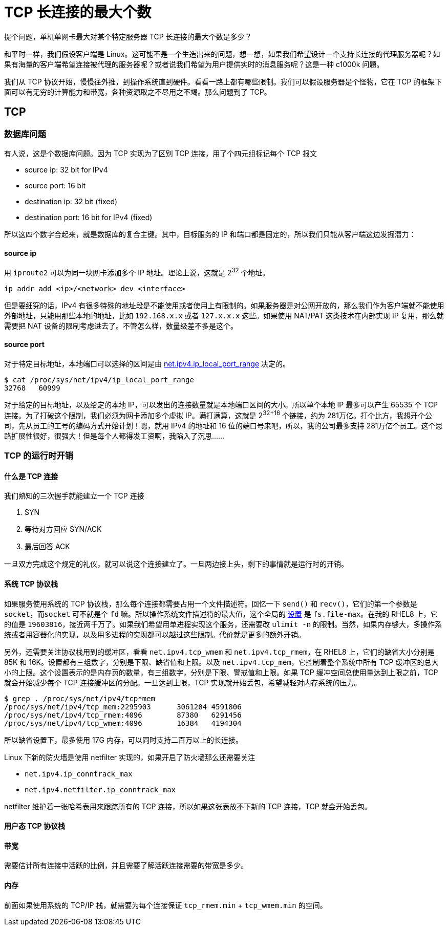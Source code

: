 = TCP 长连接的最大个数
:page-tags: [networking]
:date: 2020-08-23 18:00:00 +0800

提个问题，单机单网卡最大对某个特定服务器 TCP 长连接的最大个数是多少？

和平时一样，我们假设客户端是 Linux。这可能不是一个生造出来的问题，想一想，如果我们希望设计一个支持长连接的代理服务器呢？如果有海量的客户端希望连接被代理的服务器呢？或者说我们希望为用户提供实时的消息服务呢？这是一种 c1000k 问题。

我们从 TCP 协议开始，慢慢往外推，到操作系统直到硬件。看看一路上都有哪些限制。我们可以假设服务器是个怪物，它在 TCP 的框架下面可以有无穷的计算能力和带宽，各种资源取之不尽用之不竭。那么问题到了 TCP。

== TCP

=== 数据库问题

有人说，这是个数据库问题。因为 TCP 实现为了区别 TCP 连接，用了个四元组标记每个 TCP 报文

* source ip: 32 bit for IPv4
* source port: 16 bit
* destination ip: 32 bit (fixed)
* destination port: 16 bit for IPv4 (fixed)

所以这四个数字合起来，就是数据库的复合主键。其中，目标服务的 IP 和端口都是固定的，所以我们只能从客户端这边发掘潜力：

==== source ip

用 `iproute2` 可以为同一块网卡添加多个 IP 地址。理论上说，这就是 2^32^ 个地址。

[source,shell]
----
ip addr add <ip>/<network> dev <interface>
----

但是要细究的话，IPv4 有很多特殊的地址段是不能使用或者使用上有限制的。如果服务器是对公网开放的，那么我们作为客户端就不能使用外部地址，只能用那些本地的地址，比如 `192.168.x.x` 或者 `127.x.x.x` 这些。如果使用 NAT/PAT 这类技术在内部实现 IP 复用，那么就需要把 NAT 设备的限制考虑进去了。不管怎么样，数量级差不多是这个。

==== source port

对于特定目标地址，本地端口可以选择的区间是由 https://www.kernel.org/doc/Documentation/networking/ip-sysctl.txt[net.ipv4.ip_local_port_range] 决定的。

[source,shellsession]
----
$ cat /proc/sys/net/ipv4/ip_local_port_range
32768	60999
----

对于给定的目标地址，以及给定的本地 IP，可以发出的连接数量就是本地端口区间的大小。所以单个本地 IP 最多可以产生 65535 个 TCP 连接。为了打破这个限制，我们必须为网卡添加多个虚拟 IP。满打满算，这就是 2^32+16^ 个链接，约为 281万亿。打个比方，我想开个公司，先从员工的工号的编码方式开始计划！嗯，就用 IPv4 的地址和 16 位的端口号来吧，所以，我的公司最多支持 281万亿个员工。这个思路扩展性很好，很强大！但是每个人都得发工资啊，我陷入了沉思......

=== TCP 的运行时开销

==== 什么是 TCP 连接

我们熟知的三次握手就能建立一个 TCP 连接

. SYN
. 等待对方回应 SYN/ACK
. 最后回答 ACK

一旦双方完成这个规定的礼仪，就可以说这个连接建立了。一旦两边接上头，剩下的事情就是运行时的开销。

==== 系统 TCP 协议栈

如果服务使用系统的 TCP 协议栈，那么每个连接都需要占用一个文件描述符。回忆一下 `send()` 和 `recv()`，它们的第一个参数是 `socket`，而``socket`` 可不就是个 `fd` 嘛。所以操作系统文件描述符的最大值，这个全局的 https://www.kernel.org/doc/Documentation/sysctl/fs.txt[设置] 是 `fs.file-max`。在我的 RHEL8 上，它的值是 `19603816`，接近两千万了。如果我们希望用单进程实现这个服务，还需要改 `ulimit -n` 的限制。当然，如果内存够大，多操作系统或者用容器化的实现，以及用多进程的实现都可以越过这些限制。代价就是更多的额外开销。

另外，还需要关注协议栈用到的缓冲区，看看 `net.ipv4.tcp_wmem` 和 `net.ipv4.tcp_rmem`，在 RHEL8 上，它们的缺省大小分别是 85K 和 16K。设置都有三组数字，分别是下限、缺省值和上限。以及 `net.ipv4.tcp_mem`，它控制着整个系统中所有 TCP 缓冲区的总大小的上限。这个设置表示的是内存页的数量，有三组数字，分别是下限、警戒值和上限。如果 TCP 缓冲空间总使用量达到上限之前，TCP 就会开始减少每个 TCP 连接缓冲区的分配。一旦达到上限，TCP 实现就开始丢包，希望减轻对内存系统的压力。

[source,shellsession]
----
$ grep . /proc/sys/net/ipv4/tcp*mem
/proc/sys/net/ipv4/tcp_mem:2295903	3061204	4591806
/proc/sys/net/ipv4/tcp_rmem:4096	87380	6291456
/proc/sys/net/ipv4/tcp_wmem:4096	16384	4194304
----

所以缺省设置下，最多使用 17G 内存，可以同时支持二百万以上的长连接。

Linux 下新的防火墙是使用 netfilter 实现的，如果开启了防火墙那么还需要关注

* `net.ipv4.ip_conntrack_max`
* `net.ipv4.netfilter.ip_conntrack_max`

netfilter 维护着一张哈希表用来跟踪所有的 TCP 连接，所以如果这张表放不下新的 TCP 连接，TCP 就会开始丢包。

==== 用户态 TCP 协议栈

==== 带宽

需要估计所有连接中活跃的比例，并且需要了解活跃连接需要的带宽是多少。

==== 内存

前面如果使用系统的 TCP/IP 栈，就需要为每个连接保证 `tcp_rmem.min` + `tcp_wmem.min` 的空间。
